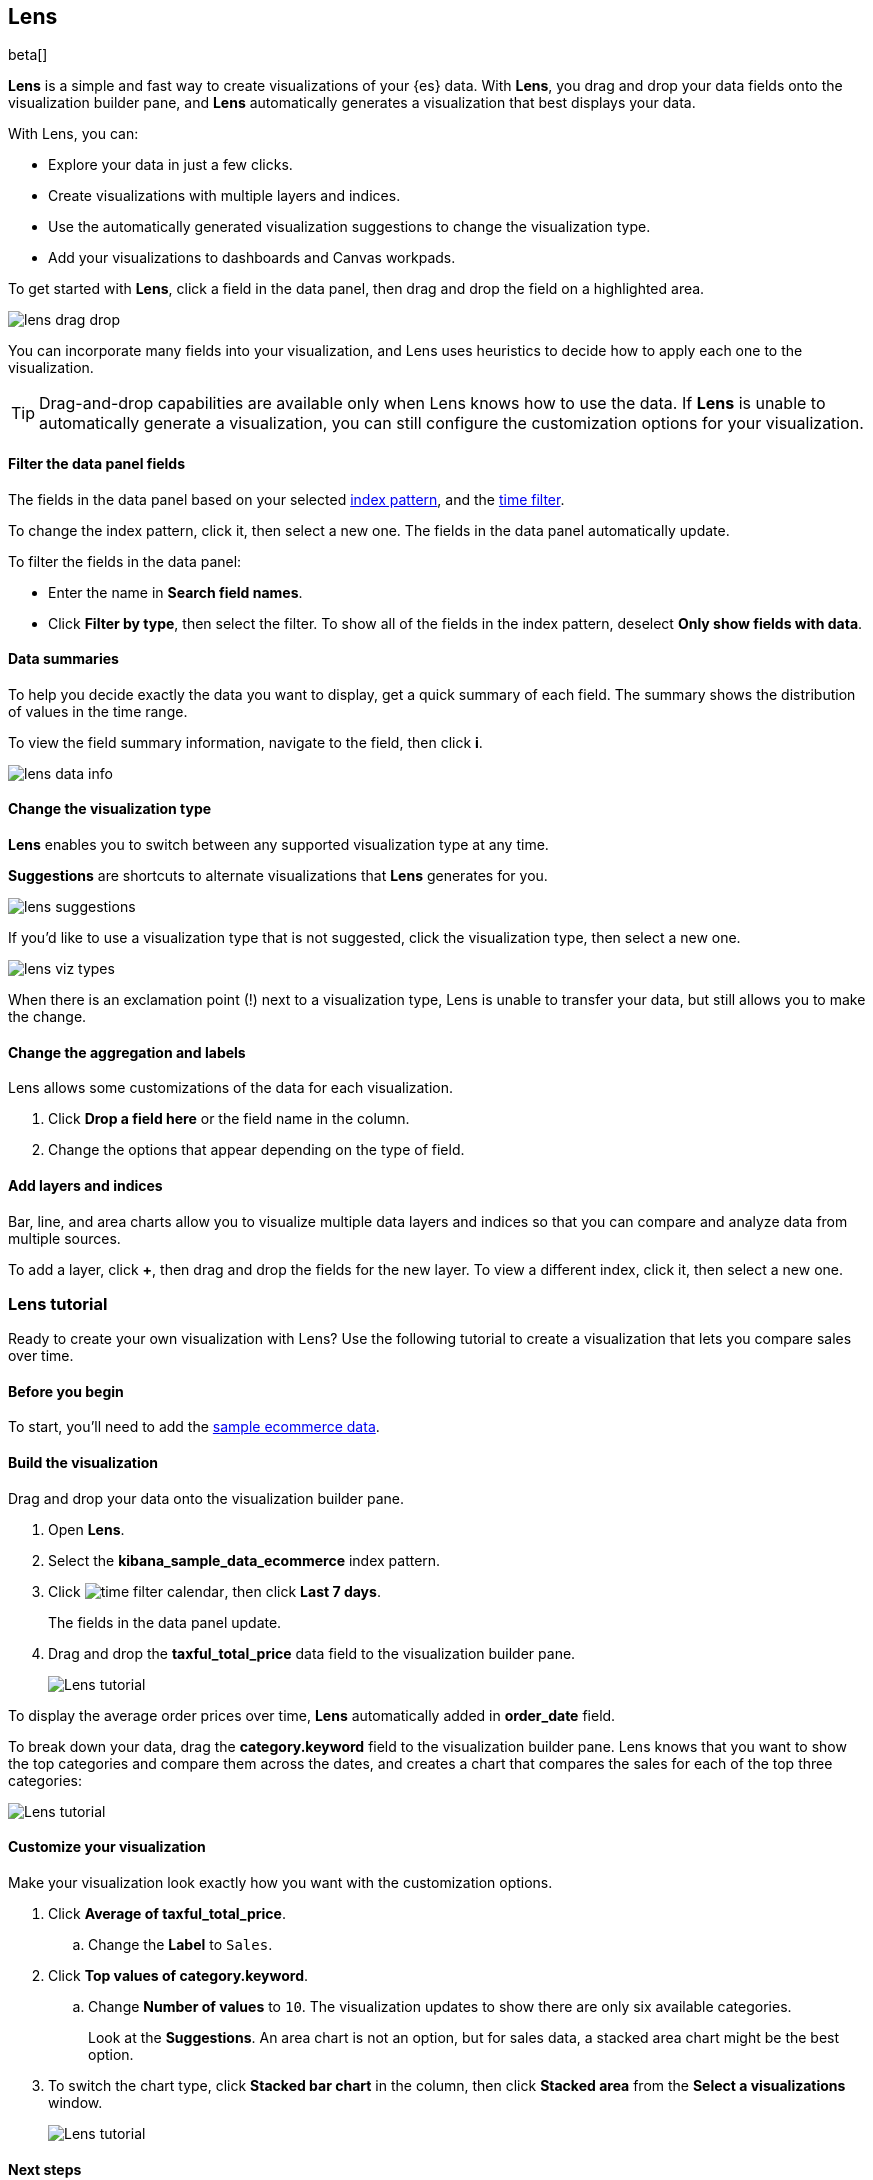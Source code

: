 [role="xpack"]
[[lens]]
== Lens

beta[]

*Lens* is a simple and fast way to create visualizations of your {es} data. With *Lens*, 
you drag and drop your data fields onto the visualization builder pane, and *Lens* automatically generates 
a visualization that best displays your data.

With Lens, you can:

* Explore your data in just a few clicks.

* Create visualizations with multiple layers and indices.

* Use the automatically generated visualization suggestions to change the visualization type.

* Add your visualizations to dashboards and Canvas workpads.

To get started with *Lens*, click a field in the data panel, then drag and drop the field on a highlighted area.

[role="screenshot"]
image::images/lens_drag_drop.gif[]

You can incorporate many fields into your visualization, and Lens uses heuristics to decide how to apply each one to the visualization.

TIP: Drag-and-drop capabilities are available only when Lens knows how to use the data. If *Lens* is unable to automatically generate a visualization,
you can still configure the customization options for your visualization.

[float]
[[apply-lens-filters]]
==== Filter the data panel fields

The fields in the data panel based on your selected <<index-patterns, index pattern>>, and the <<set-time-filter,time filter>>. 

To change the index pattern, click it, then select a new one. The fields in the data panel automatically update.

To filter the fields in the data panel:

* Enter the name in *Search field names*.

* Click *Filter by type*, then select the filter. To show all of the fields in the index pattern, deselect *Only show fields with data*.

[float]
[[view-data-summaries]]
==== Data summaries

To help you decide exactly the data you want to display, get a quick summary of each field. The summary shows the distribution of values in the time range.

To view the field summary information, navigate to the field, then click *i*.

[role="screenshot"]
image::images/lens_data_info.png[]

[float]
[[change-the-visualization-type]]
==== Change the visualization type

*Lens* enables you to switch between any supported visualization type at any time.

*Suggestions* are shortcuts to alternate visualizations that *Lens* generates for you.

[role="screenshot"]
image::images/lens_suggestions.gif[]

If you'd like to use a visualization type that is not suggested, click the visualization type,
then select a new one. 

[role="screenshot"]
image::images/lens_viz_types.png[]

When there is an exclamation point (!)
next to a visualization type, Lens is unable to transfer your data, but
still allows you to make the change.

[float]
[[customize-operation]]
==== Change the aggregation and labels

Lens allows some customizations of the data for each visualization.

. Click *Drop a field here* or the field name in the column.

. Change the options that appear depending on the type of field.

[float]
[[layers]]
==== Add layers and indices

Bar, line, and area charts allow you to visualize multiple data layers and indices so that you can compare and analyze data from multiple sources.

To add a layer, click *+*, then drag and drop the fields for the new layer. To view a different index, click it, then select a new one.

[float]
[[lens-tutorial]]
=== Lens tutorial

Ready to create your own visualization with Lens? Use the following tutorial to create a visualization that
lets you compare sales over time.

[float]
[[lens-before-begin]]
==== Before you begin

To start, you'll need to add the <<add-sample-data, sample ecommerce data>>.

[float]
==== Build the visualization

Drag and drop your data onto the visualization builder pane.

. Open *Lens*.

. Select the *kibana_sample_data_ecommerce* index pattern.

. Click image:images/time-filter-calendar.png[], then click *Last 7 days*. 
+
The fields in the data panel update.

. Drag and drop the *taxful_total_price* data field to the visualization builder pane.
+
[role="screenshot"]
image::images/lens_tutorial_1.png[Lens tutorial]

To display the average order prices over time, *Lens* automatically added in *order_date* field.

To break down your data, drag the *category.keyword* field to the visualization builder pane. Lens
knows that you want to show the top categories and compare them across the dates,
and creates a chart that compares the sales for each of the top three categories:

[role="screenshot"]
image::images/lens_tutorial_2.png[Lens tutorial]

[float]
[[customize-lens-visualization]]
==== Customize your visualization

Make your visualization look exactly how you want with the customization options.

. Click *Average of taxful_total_price*.

.. Change the *Label* to `Sales`.

. Click *Top values of category.keyword*.

.. Change *Number of values* to `10`. The visualization updates to show there are only
six available categories.
+
Look at the *Suggestions*. An area chart is not an option, but for sales data, a stacked area chart might be the best option.

. To switch the chart type, click *Stacked bar chart* in the column, then click *Stacked area* from the *Select a visualizations* window.
+
[role="screenshot"]
image::images/lens_tutorial_3.png[Lens tutorial]

[float]
[[lens-tutorial-next-steps]]
==== Next steps

Now that you've created your visualization, you can add it to a dashboard or Canvas workpad.

For more information, refer to <<dashboard,Dashboard>> or <<canvas,Canvas>>.
